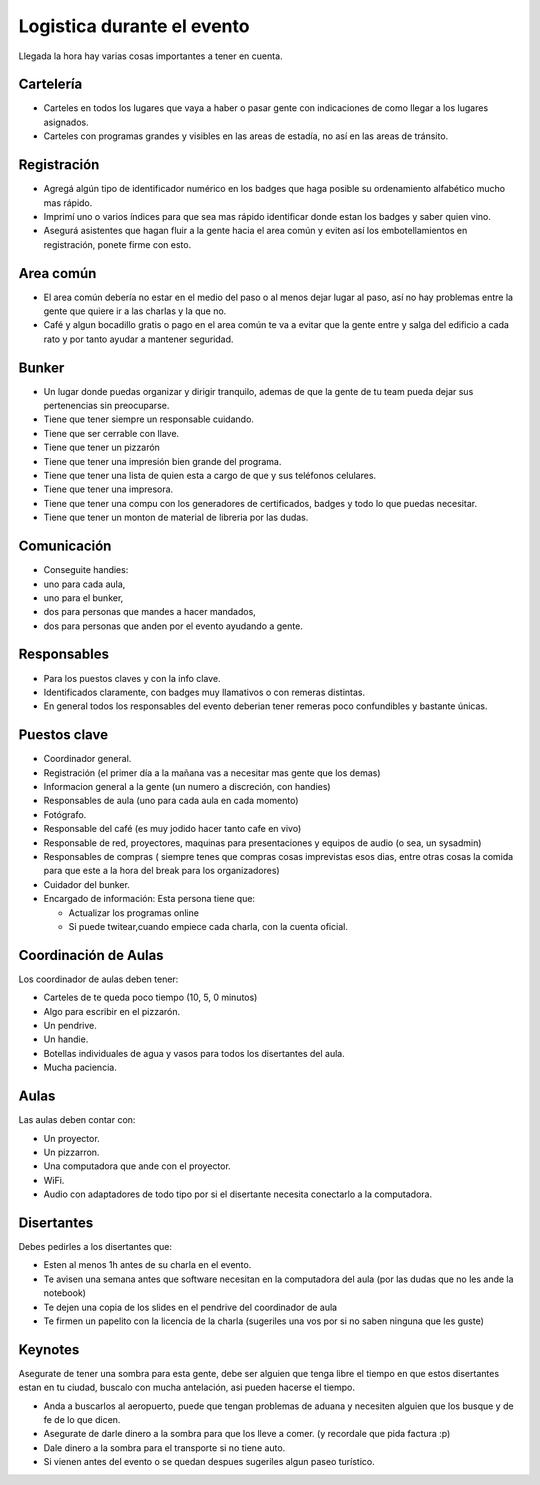 
Logistica durante el evento
---------------------------

Llegada la hora hay varias cosas importantes a tener en cuenta.

Cartelería
::::::::::

* Carteles en todos los lugares que vaya a haber o pasar gente con indicaciones de como llegar a los lugares asignados.

* Carteles con programas grandes y visibles en las areas de estadía, no así en las areas de tránsito.

Registración
::::::::::::

* Agregá algún tipo de identificador numérico en los badges que haga posible su ordenamiento alfabético mucho mas rápido.

* Imprimí uno o varios índices para que sea mas rápido identificar donde estan los badges y saber quien vino.

* Asegurá asistentes que hagan fluir a la gente hacia el area común y eviten así los embotellamientos en registración, ponete firme con esto.

Area común
::::::::::

* El area común debería no estar en el medio del paso o al menos dejar lugar al paso, así no hay problemas entre la gente que quiere ir a las charlas y la que no.

* Café y algun bocadillo gratis o pago en el area común te va a evitar que la gente entre y salga del edificio a cada rato y por tanto ayudar a mantener seguridad.

Bunker
::::::

* Un lugar donde puedas organizar y dirigir tranquilo, ademas de que la gente de tu team pueda dejar sus pertenencias sin preocuparse.

* Tiene que tener siempre un responsable cuidando.

* Tiene que ser cerrable con llave.

* Tiene que tener un pizzarón

* Tiene que tener una impresión bien grande del programa.

* Tiene que tener una lista de quien esta a cargo de que y sus teléfonos celulares.

* Tiene que tener una impresora.

* Tiene que tener una compu con los generadores de certificados, badges y todo lo que puedas necesitar.

* Tiene que tener un monton de material de libreria por las dudas.

Comunicación
::::::::::::

* Conseguite handies:

* uno para cada aula,

* uno para el bunker,

* dos para personas que mandes a hacer mandados,

* dos para personas que anden por el evento ayudando a gente.

Responsables
::::::::::::

* Para los puestos claves y con la info clave.

* Identificados claramente, con badges muy llamativos o con remeras distintas.

* En general todos los responsables del evento deberian tener remeras poco confundibles y bastante únicas.

Puestos clave
:::::::::::::

* Coordinador general.

* Registración (el primer día a la mañana vas a necesitar mas gente que los demas)

* Informacion general a la gente (un numero a discreción, con handies)

* Responsables de aula (uno para cada aula en cada momento)

* Fotógrafo.

* Responsable del café (es muy jodido hacer tanto cafe en vivo)

* Responsable de red, proyectores, maquinas para presentaciones y equipos de audio (o sea, un sysadmin)

* Responsables de compras ( siempre tenes que compras cosas imprevistas esos dias, entre otras cosas la comida para que este a la hora del break para los organizadores)

* Cuidador del bunker.

* Encargado de información: Esta persona tiene que:

  * Actualizar los programas online

  * Si puede twitear,cuando empiece cada charla, con la cuenta oficial.

Coordinación de Aulas
:::::::::::::::::::::

Los coordinador de aulas deben tener:

* Carteles de te queda poco tiempo (10, 5, 0 minutos)

* Algo para escribir en el pizzarón.

* Un pendrive.

* Un handie.

* Botellas individuales de agua y vasos para todos los disertantes del aula.

* Mucha paciencia.

Aulas
:::::

Las aulas deben contar con:

* Un proyector.

* Un pizzarron.

* Una computadora que ande con el proyector.

* WiFi.

* Audio con adaptadores de todo tipo por si el disertante necesita conectarlo a la computadora.

Disertantes
:::::::::::

Debes pedirles a los disertantes que:

* Esten al menos 1h antes de su charla en el evento.

* Te avisen una semana antes que software necesitan en la computadora del aula (por las dudas que no les ande la notebook)

* Te dejen una copia de los slides en el pendrive del coordinador de aula

* Te firmen un papelito con la licencia de la charla (sugeriles una vos por si no saben ninguna que les guste)

Keynotes
::::::::

Asegurate de tener una sombra para esta gente, debe ser alguien que tenga libre el tiempo en que estos disertantes estan en tu ciudad, buscalo con mucha antelación, asi pueden hacerse el tiempo.

* Anda a buscarlos al aeropuerto, puede que tengan problemas de aduana y necesiten alguien que los busque y de fe de lo que dicen.

* Asegurate de darle dinero a la sombra para que los lleve a comer. (y recordale que pida factura :p)

* Dale dinero a la sombra para el transporte si no tiene auto.

* Si vienen antes del evento o se quedan despues sugeriles algun paseo turístico.

